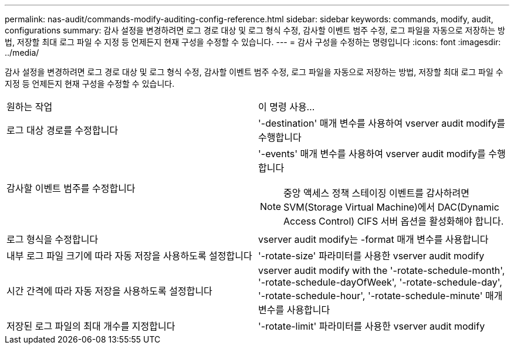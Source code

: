 ---
permalink: nas-audit/commands-modify-auditing-config-reference.html 
sidebar: sidebar 
keywords: commands, modify, audit, configurations 
summary: 감사 설정을 변경하려면 로그 경로 대상 및 로그 형식 수정, 감사할 이벤트 범주 수정, 로그 파일을 자동으로 저장하는 방법, 저장할 최대 로그 파일 수 지정 등 언제든지 현재 구성을 수정할 수 있습니다. 
---
= 감사 구성을 수정하는 명령입니다
:icons: font
:imagesdir: ../media/


[role="lead"]
감사 설정을 변경하려면 로그 경로 대상 및 로그 형식 수정, 감사할 이벤트 범주 수정, 로그 파일을 자동으로 저장하는 방법, 저장할 최대 로그 파일 수 지정 등 언제든지 현재 구성을 수정할 수 있습니다.

[cols=""30"]
|===


| 원하는 작업 | 이 명령 사용... 


 a| 
로그 대상 경로를 수정합니다
 a| 
'-destination' 매개 변수를 사용하여 vserver audit modify를 수행합니다



 a| 
감사할 이벤트 범주를 수정합니다
 a| 
'-events' 매개 변수를 사용하여 vserver audit modify를 수행합니다


NOTE: 중앙 액세스 정책 스테이징 이벤트를 감사하려면 SVM(Storage Virtual Machine)에서 DAC(Dynamic Access Control) CIFS 서버 옵션을 활성화해야 합니다.



 a| 
로그 형식을 수정합니다
 a| 
vserver audit modify는 -format 매개 변수를 사용합니다



 a| 
내부 로그 파일 크기에 따라 자동 저장을 사용하도록 설정합니다
 a| 
'-rotate-size' 파라미터를 사용한 vserver audit modify



 a| 
시간 간격에 따라 자동 저장을 사용하도록 설정합니다
 a| 
vserver audit modify with the '-rotate-schedule-month', '-rotate-schedule-dayOfWeek', '-rotate-schedule-day', '-rotate-schedule-hour', '-rotate-schedule-minute' 매개 변수를 사용합니다



 a| 
저장된 로그 파일의 최대 개수를 지정합니다
 a| 
'-rotate-limit' 파라미터를 사용한 vserver audit modify

|===